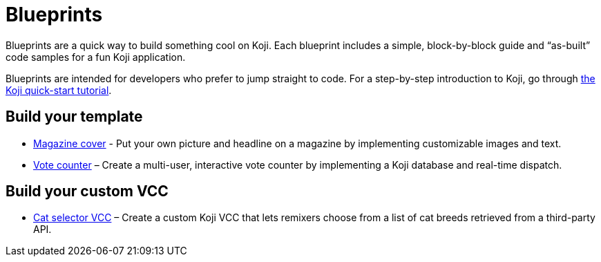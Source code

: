 = Blueprints
:page-slug: blueprints-overview
:page-description: List of simple, block-by-block code samples for building something cool on Koji.

Blueprints are a quick way to build something cool on Koji. Each blueprint includes a simple, block-by-block guide and “as-built” code samples for a fun Koji application.

Blueprints are intended for developers who prefer to jump straight to code. For a step-by-step introduction to Koji, go through <<quick-start#, the Koji quick-start tutorial>>.

== Build your template

* <<magazine-cover-blueprint#, Magazine cover>> - Put your own picture and headline on a magazine by implementing customizable images and text.
* <<vote-counter-blueprint#, Vote counter>> – Create a multi-user, interactive vote counter by implementing a Koji database and real-time dispatch.

== Build your custom VCC

* <<cat-selector-blueprint#, Cat selector VCC>> – Create a custom Koji VCC that lets remixers choose from a list of cat breeds retrieved from a third-party API.
